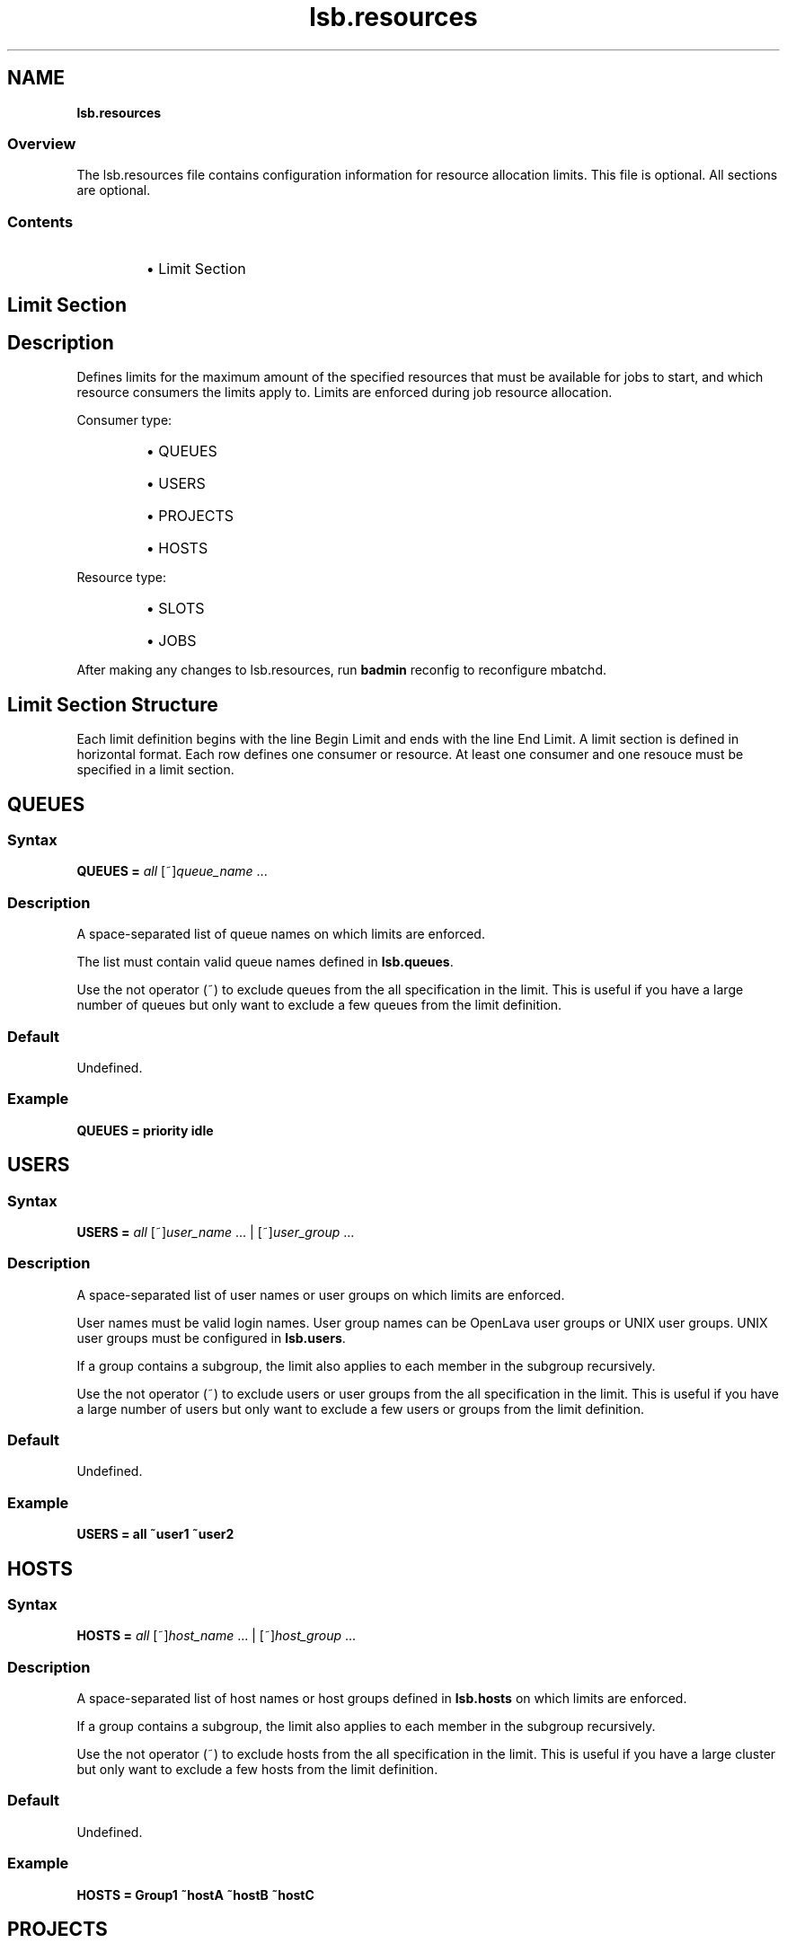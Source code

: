 .ds ]W %
.ds ]L
.nh
.TH lsb.resources 5 "OpenLava Version 3.3 - Mar 2016"
.br
.SH NAME
\fBlsb.resources\fR
.SS \fB\fROverview
.BR
.PP
.PP
The lsb.resources file contains configuration information for 
resource allocation limits. This file is optional. All sections are
optional.
.SS Contents
.BR
.PP
.RS
.HP 2
\(bu Limit Section
.RE
.SH Limit Section
.BR
.PP
.SH Description
.BR
.PP
.PP
Defines limits for the maximum amount of the specified resources that 
must be available for jobs to start, and which resource consumers the limits apply to. 
Limits are enforced during job resource allocation.
.PP
Consumer type:
.RS
.HP 2
\(bu QUEUES
.HP 2
\(bu USERS
.HP 2
\(bu PROJECTS
.HP 2
\(bu HOSTS
.RE
.PP
Resource type:
.RS
.HP 2
\(bu SLOTS
.HP 2
\(bu JOBS
.RE
.PP
After making any changes to lsb.resources, 
run \fBbadmin\fR reconfig to reconfigure mbatchd.
.SH Limit Section Structure
.BR
.PP
.PP
Each limit definition begins with the line Begin Limit and ends with
the line End Limit. A limit section is defined in horizontal format.
Each row defines one consumer or resource. At least one consumer and
one resouce must be specified in a limit section.
.SH QUEUES
.BR
.PP
.SS Syntax
.BR
.PP
.PP
\fBQUEUES\fR \fB=\fR \fIall\fR [~]\fIqueue_name\fR ...
.SS Description
.BR
.PP
.PP
A space-separated list of queue names on which limits are enforced.
.PP
The list must contain valid queue names defined in \fBlsb.queues\fR.
.PP
Use the not operator (~) to exclude queues from the all specification in the limit. 
This is useful if you have a large number of queues but only want to exclude 
a few queues from the limit definition.
.SS Default
.BR
.PP
.PP
Undefined.
.SS Example
.BR
.PP
.PP
\fBQUEUES\fR \fB=\fR \fBpriority idle\fR
.SH USERS
.BR
.PP
.SS Syntax
.BR
.PP
.PP
\fBUSERS\fR \fB=\fR \fIall\fR [~]\fIuser_name\fR ... | [~]\fIuser_group\fR ...
.SS Description
.BR
.PP
.PP
A space-separated list of user names or user groups on which limits are enforced.
.PP
User names must be valid login names.
User group names can be OpenLava user groups or UNIX user groups.
UNIX user groups must be configured in \fBlsb.users\fR.
.PP
If a group contains a subgroup, the limit also applies
to each member in the subgroup recursively.
.PP
Use the not operator (~) to exclude users or user groups from the all specification in the limit.
This is useful if you have a large number of users but only want to exclude 
a few users or groups from the limit definition.
.SS Default
.BR
.PP
.PP
Undefined.
.SS Example
.BR
.PP
.PP
\fBUSERS\fR \fB=\fR \fBall ~user1 ~user2\fR
.SH HOSTS
.BR
.PP
.SS Syntax
.BR
.PP
.PP
\fBHOSTS\fR \fB=\fR \fIall\fR [~]\fIhost_name\fR ... | [~]\fIhost_group\fR ...
.SS Description
.BR
.PP
.PP
A space-separated list of host names or host groups 
defined in \fBlsb.hosts\fR on which limits are enforced.
.PP
If a group contains a subgroup, the limit also applies
to each member in the subgroup recursively.
.PP
Use the not operator (~) to exclude hosts from the all specification in the limit.
This is useful if you have a large cluster but only want to exclude 
a few hosts from the limit definition.
.SS Default
.BR
.PP
.PP
Undefined.
.SS Example
.BR
.PP
.PP
\fBHOSTS\fR \fB=\fR \fBGroup1 ~hostA ~hostB ~hostC\fR
.SH PROJECTS
.BR
.PP
.SS Syntax
.BR
.PP
.PP
\fBPROJECTS\fR \fB=\fR \fIall\fR [~]\fIproject_name\fR ...
.SS Description
.BR
.PP
.PP
A space-separated list of project names on which limits are enforced.
.PP
Use the not operator (~) to exclude projects from the all specification in the limit.
.SS Default
.BR
.PP
.PP
Undefined.
.SS Example
.BR
.PP
.PP
\fBHOSTS\fR \fB=\fR \fIall ~p1 ~p2 ~p3\fR
.SH SLOTS
.BR
.PP
.SS Syntax
.BR
.PP
.PP
\fBSLOTS\fR \fB=\fR \fIinteger\fR
.SS Description
.BR
.PP
.PP
Maximum number of job slots available to resource consumers.
.SS Default
.BR
.PP
.PP
Undefined.
.SS Example
.BR
.PP
.PP
\fBSLOTS\fR \fB=\fR \fI0\fR
.SH JOBS
.BR
.PP
.SS Syntax
.BR
.PP
.PP
\fBJOBS\fR \fB=\fR \fIinteger\fR
.SS Description
.BR
.PP
.PP
Maximum number of running or suspended (RUN, SSUSP, USUSP) jobs available to resource consumers.
.SS Default
.BR
.PP
.PP
Undefined.
.SS Example
.BR
.PP
.PP
\fBJOBS\fR \fB=\fR \fI20\fR
.SH SEE ALSO
.BR
.PP
.PP
lsf.cluster(5), lsf.conf(5), lsb.params(5),
lsb.hosts(5), lsb.users(5), lsb.queues(5)
busers(1), bugroup(1), bchkpnt(1), nice(1), getgrnam(3),
getrlimit(2), bmgroup(1), bqueues(1), bhosts(1),
bsub(1), lsid(1), mbatchd(8), badmin(8)
